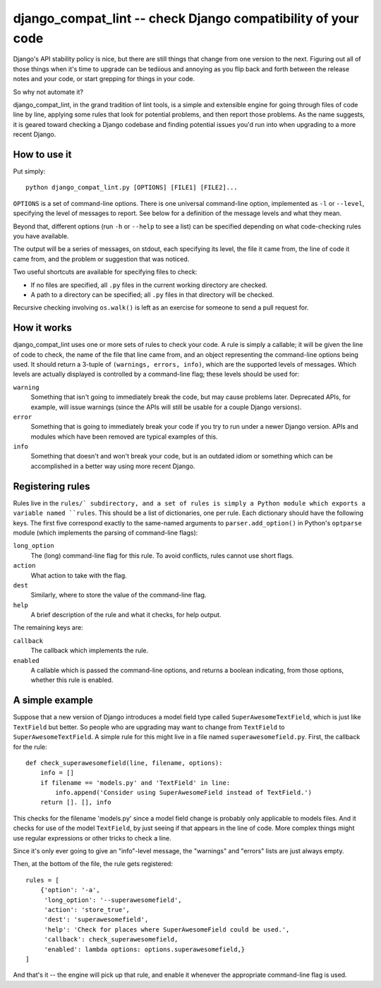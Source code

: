 django_compat_lint -- check Django compatibility of your code
===========================================================================

Django's API stability policy is nice, but there are still things that
change from one version to the next. Figuring out all of those things
when it's time to upgrade can be tediious and annoying as you flip
back and forth between the release notes and your code, or start
grepping for things in your code.

So why not automate it?

django_compat_lint, in the grand tradition of lint tools, is a simple
and extensible engine for going through files of code line by line,
applying some rules that look for potential problems, and then report
those problems. As the name suggests, it is geared toward checking a
Django codebase and finding potential issues you'd run into when
upgrading to a more recent Django.


How to use it
-------------

Put simply::

    python django_compat_lint.py [OPTIONS] [FILE1] [FILE2]...

``OPTIONS`` is a set of command-line options. There is one universal
command-line option, implemented as ``-l`` or ``--level``, specifying
the level of messages to report.  See below for a definition of the
message levels and what they mean.

Beyond that, different options (run ``-h`` or ``--help`` to see a
list) can be specified depending on what code-checking rules you have
available.

The output will be a series of messages, on stdout, each specifying
its level, the file it came from, the line of code it came from, and
the problem or suggestion that was noticed.

Two useful shortcuts are available for specifying files to check:

* If no files are specified, all ``.py`` files in the current working
  directory are checked.

* A path to a directory can be specified; all ``.py`` files in that
  directory will be checked.

Recursive checking involving ``os.walk()`` is left as an exercise for
someone to send a pull request for.


How it works
------------

django_compat_lint uses one or more sets of rules to check your
code. A rule is simply a callable; it will be given the line of code
to check, the name of the file that line came from, and an object
representing the command-line options being used. It should return a
3-tuple of ``(warnings, errors, info)``, which are the supported
levels of messages. Which levels are actually displayed is controlled
by a command-line flag; these levels should be used for:

``warning``
    Something that isn't going to immediately break the code, but may
    cause problems later. Deprecated APIs, for example, will issue
    warnings (since the APIs will still be usable for a couple Django
    versions).

``error``
    Something that is going to immediately break your code if you try
    to run under a newer Django version. APIs and modules which have
    been removed are typical examples of this.

``info``
   Something that doesn't and won't break your code, but is an
   outdated idiom or something which can be accomplished in a better
   way using more recent Django.


Registering rules
-----------------

Rules live in the ``rules/` subdirectory, and a set of rules is simply
a Python module which exports a variable named ``rules``. This should
be a list of dictionaries, one per rule. Each dictionary should have
the following keys. The first five correspond exactly to the
same-named arguments to ``parser.add_option()`` in Python's
``optparse`` module (which implements the parsing of command-line
flags):

``long_option``
    The (long) command-line flag for this rule. To avoid conflicts,
    rules cannot use short flags.

``action``
    What action to take with the flag.

``dest``
   Similarly, where to store the value of the command-line flag.

``help``
    A brief description of the rule and what it checks, for help
    output.

The remaining keys are:

``callback``
    The callback which implements the rule.

``enabled``
    A callable which is passed the command-line options, and returns a
    boolean indicating, from those options, whether this rule is
    enabled.


A simple example
----------------

Suppose that a new version of Django introduces a model field type
called ``SuperAwesomeTextField``, which is just like ``TextField`` but
better. So people who are upgrading may want to change from
``TextField`` to ``SuperAwesomeTextField``. A simple rule for this
might live in a file named ``superawesomefield.py``. First, the
callback for the rule::

    def check_superawesomefield(line, filename, options):
        info = []
        if filename == 'models.py' and 'TextField' in line:
	    info.append('Consider using SuperAwesomeField instead of TextField.')
	return []. [], info

This checks for the filename 'models.py' since a model field change is
probably only applicable to models files. And it checks for use of the
model ``TextField``, by just seeing if that appears in the line of
code. More complex things might use regular expressions or other
tricks to check a line.

Since it's only ever going to give an "info"-level message, the
"warnings" and "errors" lists are just always empty.

Then, at the bottom of the file, the rule gets registered::

    rules = [
        {'option': '-a',
	 'long_option': '--superawesomefield',
	 'action': 'store_true',
	 'dest': 'superawesomefield',
	 'help': 'Check for places where SuperAwesomeField could be used.',
	 'callback': check_superawesomefield,
	 'enabled': lambda options: options.superawesomefield,}
    ]

And that's it -- the engine will pick up that rule, and enable it
whenever the appropriate command-line flag is used.
